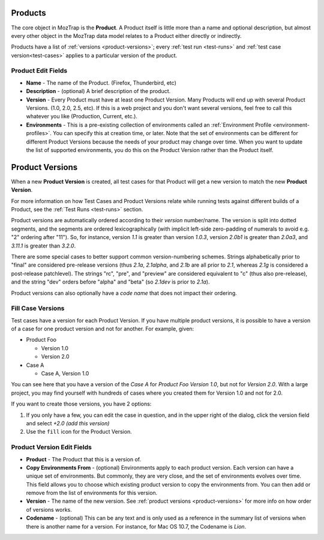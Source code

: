 .. _products:

Products
========

The core object in MozTrap is the **Product**. A Product itself is little
more than a name and optional description, but almost every other object in the
MozTrap data model relates to a Product either directly or indirectly.

Products have a list of :ref:`versions <product-versions>`; every
:ref:`test run <test-runs>` and :ref:`test case version<test-cases>` applies
to a particular version of the product.

.. _product-edit-fields:

Product Edit Fields
^^^^^^^^^^^^^^^^^^^

* **Name** - The name of the Product. (Firefox, Thunderbird, etc)
* **Description** - (optional) A brief description of the product.
* **Version** - Every Product must have at least one Product Version.  Many
  Products will end up with several Product Versions. (1.0, 2.0, 2.5,
  etc).  If this is a web project and you don't want several versions, feel
  free to call this whatever you like (Production, Current, etc.).
* **Environments** - This is a pre-existing collection of environments called
  an :ref:`Environment Profile <environment-profiles>`.  You can specify this
  at creation time, or later.  Note that the set of environments can be
  different for different Product Versions because the needs of your product
  may change over time.  When you want to update the list of supported
  environments, you do this on the Product Version rather than the Product
  itself.

.. _product-versions:

Product Versions
================

When a new **Product Version** is created, all test cases for that Product will
get a new version to match the new **Product Version**.

For more information on how Test Cases and Product Versions relate while
running tests against different builds of a Product, see the :ref:`Test Runs
<test-runs>` section.

Product versions are automatically ordered according to their *version*
number/name. The version is split into dotted segments, and the segments are
ordered lexicographically (with implicit left-side zero-padding of numerals to
avoid e.g. "2" ordering after "11"). So, for instance, version *1.1* is greater
than version *1.0.3*, version *2.0b1* is greater than *2.0a3*, and *3.11.1* is
greater than *3.2.0*.

There are some special cases to better support common version-numbering
schemes. Strings alphabetically prior to "final" are considered pre-release
versions (thus *2.1a*, *2.1alpha*, and *2.1b* are all prior to *2.1*, whereas
*2.1g* is considered a post-release patchlevel). The strings "rc", "pre", and
"preview" are considered equivalent to "c" (thus also pre-release), and the
string "dev" orders before "alpha" and "beta" (so *2.1dev* is prior to *2.1a*).

Product versions can also optionally have a *code name* that does not impact
their ordering.


Fill Case Versions
^^^^^^^^^^^^^^^^^^

.. _product-version-fill-cases:

Test cases have a version for each Product Version.
If you have multiple product versions, it is possible to have a version of a
case for one product version and not for another.  For example, given:

* Product Foo

  * Version 1.0
  * Version 2.0

* Case A

  * Case A, Version 1.0

You can see here that you have a version of the *Case A* for
*Product Foo Version 1.0*, but not for *Version 2.0*.  With a large
project, you may find yourself with hundreds of cases where you created them
for Version 1.0 and not for 2.0.

If you want to create those versions, you have 2 options:

1. If you only have a few, you can edit the case in question, and in the upper
   right of the dialog, click the version field and select
   *+2.0 (add this version)*
2. Use the ``fill`` icon for the Product Version.



.. _product-version-edit-fields:

Product Version Edit Fields
^^^^^^^^^^^^^^^^^^^^^^^^^^^

* **Product** - The Product that this is a version of.
* **Copy Environments From** - (optional) Environments apply to each product
  version.  Each version can have a unique set of environments.  But commonly,
  they are very close, and the set of environments evolves over time.  This
  field allows you to choose which existing product version to copy the
  environments from.  You can then add or remove from the list of environments
  for this version.
* **Version** - The name of the new version.  See
  :ref:`product versions <product-versions>` for more info on how order of
  versions works.
* **Codename** - (optional) This can be any text and is only used as a
  reference in the summary list of versions when there is another name for a
  version.  For instance, for Mac OS 10.7, the Codename is *Lion*.